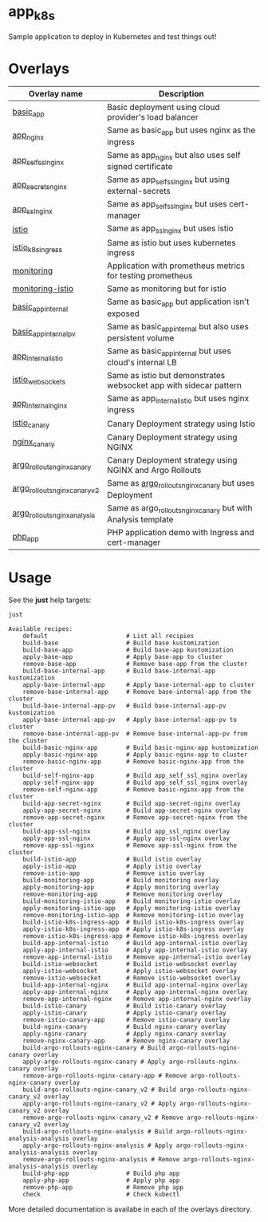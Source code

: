 * app_k8s

Sample application to deploy in Kubernetes and test things out!

* Overlays

| Overlay name                  | Description                                                       |
|-------------------------------+-------------------------------------------------------------------|
| [[./overlays/basic_app][basic_app]]                     | Basic deployment using cloud provider's load balancer             |
| [[./overlays/app_nginx][app_nginx]]                     | Same as basic_app but uses nginx as the ingress                   |
| [[./overlays/app_self_ssl_nginx][app_self_ssl_nginx]]            | Same as app_nginx but also uses self signed certificate           |
| [[./overlays/app_secrets_nginx][app_secrets_nginx]]             | Same as app_self_ssl_nginx but using external-secrets             |
| [[./overlays/app_ssl_nginx/][app_ssl_nginx]]                 | Same as app_self_ssl_nginx but uses cert-manager                  |
| [[file:overlays/istio/][istio]]                         | Same as app_ssl_nginx but uses istio                              |
| [[file:overlays/istio_k8s_ingress/][istio_k8s_ingress]]             | Same as istio but uses kubernetes ingress                         |
| [[./overlays/monitoring][monitoring]]                    | Application with prometheus metrics for testing prometheus        |
| [[./overlays/monitoring-istio/][monitoring-istio]]              | Same as monitoring but for istio                                  |
| [[file:overlays/basic_app_internal/][basic_app_internal]]            | Same as basic_app but application isn't exposed                   |
| [[file:overlays/basic_app_internal_pv/][basic_app_internal_pv]]         | Same as basic_app_internal but also uses persistent volume        |
| [[file:overlays/app_internal_istio/][app_internal_istio]]            | Same as basic_app_internal but uses cloud's internal LB           |
| [[file:overlays/istio-websockets/][istio_websockets]]              | Same as istio but demonstrates websocket app with sidecar pattern |
| [[file:overlays/app_internal_nginx/][app_internal_nginx]]            | Same as app_internal_istio but uses nginx ingress                 |
| [[file:overlays/istio_canary/][istio_canary]]                  | Canary Deployment strategy using Istio                            |
| [[file:overlays/nginx_canary/][nginx_canary]]                  | Canary Deployment strategy using NGINX                            |
| [[file:overlays/argo_rollouts_nginx_canary/][argo_rollouts_nginx_canary]]    | Canary Deployment strategy using NGINX and Argo Rollouts          |
| [[file:overlays/argo_rollouts_nginx_canary_v2/][argo_rollouts_nginx_canary_v2]] | Same as [[file:overlays/argo_rollouts_nginx_canary/][argo_rollouts_nginx_canary]] but uses Deployment            |
| [[file:overlays/argo_rollouts_nginx_analysis/][argo_rollouts_nginx_analysis]]  | Same as argo_rollouts_nginx_canary but with Analysis template     |
| [[file:php_app][php_app]]                       | PHP application demo with Ingress and cert-manager                |

* Usage

See the *just* help targets:

#+begin_src sh :exports both :eval never-export :results verbatim
just
#+end_src

#+RESULTS:
#+begin_example
Available recipes:
    default                      # List all recipies
    build-base                   # Build base kustomization
    build-base-app               # Build base-app kustomization
    apply-base-app               # Apply base-app to cluster
    remove-base-app              # Remove base-app from the cluster
    build-base-internal-app      # Build base-internal-app kustomization
    apply-base-internal-app      # Apply base-internal-app to cluster
    remove-base-internal-app     # Remove base-internal-app from the cluster
    build-base-internal-app-pv   # Build base-internal-app-pv kustomization
    apply-base-internal-app-pv   # Apply base-internal-app-pv to cluster
    remove-base-internal-app-pv  # Remove base-internal-app-pv from the cluster
    build-basic-nginx-app        # Build basic-nginx-app kustomization
    apply-basic-nginx-app        # Apply basic-nginx-app to cluster
    remove-basic-nginx-app       # Remove basic-nginx-app from the cluster
    build-self-nginx-app         # Build app_self_ssl_nginx overlay
    apply-self-nginx-app         # Build app_self_ssl_nginx overlay
    remove-self-nginx-app        # Remove basic-nginx-app from the cluster
    build-app-secret-nginx       # Build app-secret-nginx overlay
    apply-app-secret-nginx       # Build app-secret-nginx overlay
    remove-app-secret-nginx      # Remove app-secret-nginx from the cluster
    build-app-ssl-nginx          # Build app_ssl_nginx overlay
    apply-app-ssl-nginx          # Apply app-ssl-nginx overlay
    remove-app-ssl-nginx         # Remove app-ssl-nginx from the cluster
    build-istio-app              # Build istio overlay
    apply-istio-app              # Apply istio overlay
    remove-istio-app             # Remove istio overlay
    build-monitoring-app         # Build monitoring overlay
    apply-monitoring-app         # Apply monitoring overlay
    remove-monitoring-app        # Remove monitoring overlay
    build-monitoring-istio-app   # Build monitoring-istio overlay
    apply-monitoring-istio-app   # Apply monitoring-istio overlay
    remove-monitoring-istio-app  # Remove monitoring-istio overlay
    build-istio-k8s-ingress-app  # Build istio-k8s-ingress overlay
    apply-istio-k8s-ingress-app  # Apply istio-k8s-ingress overlay
    remove-istio-k8s-ingress-app # Remove istio-k8s-ingress overlay
    build-app-internal-istio     # Build app-internal-istio overlay
    apply-app-internal-istio     # Apply app-internal-istio overlay
    remove-app-internal-istio    # Remove app-internal-istio overlay
    build-istio-websocket        # Build istio-websocket overlay
    apply-istio-websocket        # Apply istio-websocket overlay
    remove-istio-websocket       # Remove istio-websocket overlay
    build-app-internal-nginx     # Build app-internal-nginx overlay
    apply-app-internal-nginx     # Apply app-internal-nginx overlay
    remove-app-internal-nginx    # Remove app-internal-nginx overlay
    build-istio-canary           # Build istio-canary overlay
    apply-istio-canary           # Apply istio-canary overlay
    remove-istio-canary-app      # Remove istio-canary overlay
    build-nginx-canary           # Build nginx-canary overlay
    apply-nginx-canary           # Apply nginx-canary overlay
    remove-nginx-canary-app      # Remove nginx-canary overlay
    build-argo-rollouts-nginx-canary # Build argo-rollouts-nginx-canary overlay
    apply-argo-rollouts-nginx-canary # Apply argo-rollouts-nginx-canary overlay
    remove-argo-rollouts-nginx-canary-app # Remove argo-rollouts-nginx-canary overlay
    build-argo-rollouts-nginx-canary_v2 # Build argo-rollouts-nginx-canary_v2 overlay
    apply-argo-rollouts-nginx-canary_v2 # Apply argo-rollouts-nginx-canary_v2 overlay
    remove-argo-rollouts-nginx-canary_v2 # Remove argo-rollouts-nginx-canary_v2 overlay
    build-argo-rollouts-nginx-analysis # Build argo-rollouts-nginx-analysis-analysis overlay
    apply-argo-rollouts-nginx-analysis # Apply argo-rollouts-nginx-analysis-analysis overlay
    remove-argo-rollouts-nginx-analysis # Remove argo-rollouts-nginx-analysis-analysis overlay
    build-php-app                # Build php app
    apply-php-app                # Apply php app
    remove-php-app               # Remove php app
    check                        # Check kubectl
#+end_example

More detailed documentation is availabe in each of the overlays
directory.
